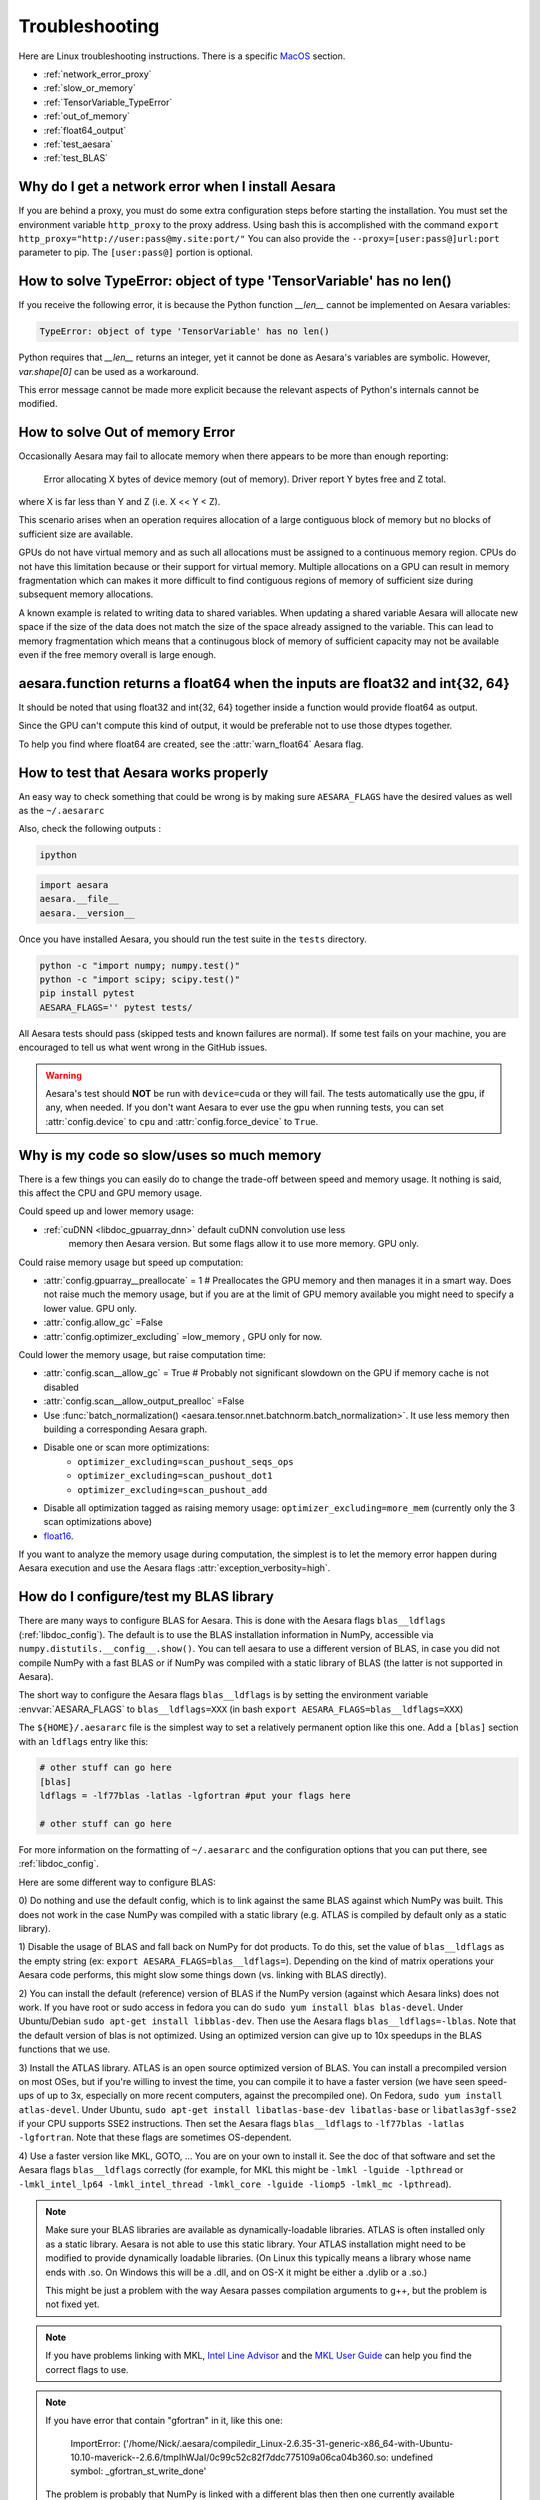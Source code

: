 .. _troubleshooting:

Troubleshooting
###############

Here are Linux troubleshooting instructions. There is a specific `MacOS`_ section.

- :ref:`network_error_proxy`
- :ref:`slow_or_memory`
- :ref:`TensorVariable_TypeError`
- :ref:`out_of_memory`
- :ref:`float64_output`
- :ref:`test_aesara`
- :ref:`test_BLAS`

.. _network_error_proxy:

Why do I get a network error when I install Aesara
^^^^^^^^^^^^^^^^^^^^^^^^^^^^^^^^^^^^^^^^^^^^^^^^^^

If you are behind a proxy, you must do some extra configuration steps
before starting the installation. You must set the environment
variable ``http_proxy`` to the proxy address. Using bash this is
accomplished with the command
``export http_proxy="http://user:pass@my.site:port/"``
You can also provide the ``--proxy=[user:pass@]url:port`` parameter
to pip. The ``[user:pass@]`` portion is optional.

.. _TensorVariable_TypeError:

How to solve TypeError: object of type 'TensorVariable' has no len()
^^^^^^^^^^^^^^^^^^^^^^^^^^^^^^^^^^^^^^^^^^^^^^^^^^^^^^^^^^^^^^^^^^^^

If you receive the following error, it is because the Python function *__len__* cannot
be implemented on Aesara variables:

.. code-block:: python

   TypeError: object of type 'TensorVariable' has no len()

Python requires that *__len__* returns an integer, yet it cannot be done as Aesara's variables are symbolic. However, `var.shape[0]` can be used as a workaround.

This error message cannot be made more explicit because the relevant aspects of Python's
internals cannot be modified.

.. _out_of_memory:

How to solve Out of memory Error
^^^^^^^^^^^^^^^^^^^^^^^^^^^^^^^^

Occasionally Aesara may fail to allocate memory when there appears to be more
than enough reporting:

    Error allocating X bytes of device memory (out of memory). Driver report Y
    bytes free and Z total.

where X is far less than Y and Z (i.e. X << Y < Z).

This scenario arises when an operation requires allocation of a large contiguous
block of memory but no blocks of sufficient size are available.

GPUs do not have virtual memory and as such all allocations must be assigned to
a continuous memory region. CPUs do not have this limitation because or their
support for virtual memory. Multiple allocations on a GPU can result in memory
fragmentation which can makes it more difficult to find contiguous regions
of memory of sufficient size during subsequent memory allocations.

A known example is related to writing data to shared variables. When updating a
shared variable Aesara will allocate new space if the size of the data does not
match the size of the space already assigned to the variable. This can lead to
memory fragmentation which means that a continugous block of memory of
sufficient capacity may not be available even if the free memory overall is
large enough.

.. _float64_output:

aesara.function returns a float64 when the inputs are float32 and int{32, 64}
^^^^^^^^^^^^^^^^^^^^^^^^^^^^^^^^^^^^^^^^^^^^^^^^^^^^^^^^^^^^^^^^^^^^^^^^^^^^^

It should be noted that using float32 and int{32, 64} together
inside a function would provide float64 as output.

Since the GPU can't compute this kind of output, it would be
preferable not to use those dtypes together.

To help you find where float64 are created, see the
:attr:`warn_float64` Aesara flag.

.. _test_aesara:

How to test that Aesara works properly
^^^^^^^^^^^^^^^^^^^^^^^^^^^^^^^^^^^^^^

An easy way to check something that could be wrong is by making sure ``AESARA_FLAGS``
have the desired values as well as the ``~/.aesararc``

Also, check the following outputs :

.. code-block:: bash

    ipython

.. code-block:: python

    import aesara
    aesara.__file__
    aesara.__version__


Once you have installed Aesara, you should run the test suite in the ``tests`` directory.

.. code-block:: bash

    python -c "import numpy; numpy.test()"
    python -c "import scipy; scipy.test()"
    pip install pytest
    AESARA_FLAGS='' pytest tests/

All Aesara tests should pass (skipped tests and known failures are normal). If
some test fails on your machine, you are encouraged to tell us what went
wrong in the GitHub issues.

.. warning::
    Aesara's test should **NOT** be run with ``device=cuda``
    or they will fail. The tests automatically use the gpu, if any, when
    needed. If you don't want Aesara to ever use the gpu when running tests,
    you can set :attr:`config.device` to ``cpu`` and
    :attr:`config.force_device` to ``True``.

.. _slow_or_memory:

Why is my code so slow/uses so much memory
^^^^^^^^^^^^^^^^^^^^^^^^^^^^^^^^^^^^^^^^^^

There is a few things you can easily do to change the trade-off
between speed and memory usage. It nothing is said, this affect the
CPU and GPU memory usage.

Could speed up and lower memory usage:

- :ref:`cuDNN <libdoc_gpuarray_dnn>` default cuDNN convolution use less
   memory then Aesara version. But some flags allow it to use more
   memory. GPU only.

Could raise memory usage but speed up computation:

- :attr:`config.gpuarray__preallocate` = 1  # Preallocates the GPU memory
  and then manages it in a smart way. Does not raise much the memory
  usage, but if you are at the limit of GPU memory available you might
  need to specify a lower value. GPU only.
- :attr:`config.allow_gc` =False
- :attr:`config.optimizer_excluding` =low_memory , GPU only for now.

Could lower the memory usage, but raise computation time:

- :attr:`config.scan__allow_gc` = True # Probably not significant slowdown on the GPU if memory cache is not disabled
- :attr:`config.scan__allow_output_prealloc` =False
- Use :func:`batch_normalization()
  <aesara.tensor.nnet.batchnorm.batch_normalization>`. It use less memory
  then building a corresponding Aesara graph.
- Disable one or scan more optimizations:
    - ``optimizer_excluding=scan_pushout_seqs_ops``
    - ``optimizer_excluding=scan_pushout_dot1``
    - ``optimizer_excluding=scan_pushout_add``
- Disable all optimization tagged as raising memory usage:
  ``optimizer_excluding=more_mem`` (currently only the 3 scan optimizations above)
- `float16 <https://github.com/Theano/Theano/issues/2908>`_.

If you want to analyze the memory usage during computation, the
simplest is to let the memory error happen during Aesara execution and
use the Aesara flags :attr:`exception_verbosity=high`.

.. _test_BLAS:

How do I configure/test my BLAS library
^^^^^^^^^^^^^^^^^^^^^^^^^^^^^^^^^^^^^^^

There are many ways to configure BLAS for Aesara. This is done with the Aesara
flags ``blas__ldflags`` (:ref:`libdoc_config`). The default is to use the BLAS
installation information in NumPy, accessible via
``numpy.distutils.__config__.show()``.  You can tell aesara to use a different
version of BLAS, in case you did not compile NumPy with a fast BLAS or if NumPy
was compiled with a static library of BLAS (the latter is not supported in
Aesara).

The short way to configure the Aesara flags ``blas__ldflags`` is by setting the
environment variable :envvar:`AESARA_FLAGS` to ``blas__ldflags=XXX`` (in bash
``export AESARA_FLAGS=blas__ldflags=XXX``)

The ``${HOME}/.aesararc`` file is the simplest way to set a relatively
permanent option like this one.  Add a ``[blas]`` section with an ``ldflags``
entry like this:

.. code-block:: cfg

    # other stuff can go here
    [blas]
    ldflags = -lf77blas -latlas -lgfortran #put your flags here

    # other stuff can go here

For more information on the formatting of ``~/.aesararc`` and the
configuration options that you can put there, see :ref:`libdoc_config`.

Here are some different way to configure BLAS:

0) Do nothing and use the default config, which is to link against the same
BLAS against which NumPy was built. This does not work in the case NumPy was
compiled with a static library (e.g. ATLAS is compiled by default only as a
static library).

1) Disable the usage of BLAS and fall back on NumPy for dot products. To do
this, set the value of ``blas__ldflags`` as the empty string (ex: ``export
AESARA_FLAGS=blas__ldflags=``). Depending on the kind of matrix operations your
Aesara code performs, this might slow some things down (vs. linking with BLAS
directly).

2) You can install the default (reference) version of BLAS if the NumPy version
(against which Aesara links) does not work. If you have root or sudo access in
fedora you can do ``sudo yum install blas blas-devel``. Under Ubuntu/Debian
``sudo apt-get install libblas-dev``. Then use the Aesara flags
``blas__ldflags=-lblas``. Note that the default version of blas is not optimized.
Using an optimized version can give up to 10x speedups in the BLAS functions
that we use.

3) Install the ATLAS library. ATLAS is an open source optimized version of
BLAS. You can install a precompiled version on most OSes, but if you're willing
to invest the time, you can compile it to have a faster version (we have seen
speed-ups of up to 3x, especially on more recent computers, against the
precompiled one). On Fedora, ``sudo yum install atlas-devel``. Under Ubuntu,
``sudo apt-get install libatlas-base-dev libatlas-base`` or
``libatlas3gf-sse2`` if your CPU supports SSE2 instructions. Then set the
Aesara flags ``blas__ldflags`` to ``-lf77blas -latlas -lgfortran``. Note that
these flags are sometimes OS-dependent.

4) Use a faster version like MKL, GOTO, ... You are on your own to install it.
See the doc of that software and set the Aesara flags ``blas__ldflags``
correctly (for example, for MKL this might be ``-lmkl -lguide -lpthread`` or
``-lmkl_intel_lp64 -lmkl_intel_thread -lmkl_core -lguide -liomp5 -lmkl_mc
-lpthread``).

.. note::

    Make sure your BLAS
    libraries are available as dynamically-loadable libraries.
    ATLAS is often installed only as a static library.  Aesara is not able to
    use this static library. Your ATLAS installation might need to be modified
    to provide dynamically loadable libraries.  (On Linux this
    typically means a library whose name ends with .so. On Windows this will be
    a .dll, and on OS-X it might be either a .dylib or a .so.)

    This might be just a problem with the way Aesara passes compilation
    arguments to g++, but the problem is not fixed yet.

.. note::

    If you have problems linking with MKL, `Intel Line Advisor
    <http://software.intel.com/en-us/articles/intel-mkl-link-line-advisor>`_
    and the `MKL User Guide
    <http://software.intel.com/sites/products/documentation/doclib/mkl_sa/11/mkl_userguide_lnx/index.htm>`_
    can help you find the correct flags to use.

.. note::

    If you have error that contain "gfortran" in it, like this one:

        ImportError: ('/home/Nick/.aesara/compiledir_Linux-2.6.35-31-generic-x86_64-with-Ubuntu-10.10-maverick--2.6.6/tmpIhWJaI/0c99c52c82f7ddc775109a06ca04b360.so: undefined symbol: _gfortran_st_write_done'

    The problem is probably that NumPy is linked with a different blas
    then then one currently available (probably ATLAS). There is 2
    possible fixes:

    1) Uninstall ATLAS and install OpenBLAS.
    2) Use the Aesara flag "blas__ldflags=-lblas -lgfortran"

    1) is better as OpenBLAS is faster then ATLAS and NumPy is
    probably already linked with it. So you won't need any other
    change in Aesara files or Aesara configuration.

Testing BLAS
------------

It is recommended to test your Aesara/BLAS integration. There are many versions
of BLAS that exist and there can be up to 10x speed difference between them.
Also, having Aesara link directly against BLAS instead of using NumPy/SciPy as
an intermediate layer reduces the computational overhead. This is
important for BLAS calls to ``ger``, ``gemv`` and small ``gemm`` operations
(automatically called when needed when you use ``dot()``). To run the
Aesara/BLAS speed test:

.. code-block:: bash

    python `python -c "import os, aesara; print(os.path.dirname(aesara.__file__))"`/misc/check_blas.py

This will print a table with different versions of BLAS/numbers of
threads on multiple CPUs and GPUs. It will also print some Aesara/NumPy
configuration information. Then, it will print the running time of the same
benchmarks for your installation. Try to find a CPU similar to yours in
the table, and check that the single-threaded timings are roughly the same.

Aesara should link to a parallel version of Blas and use all cores
when possible. By default it should use all cores. Set the environment
variable "OMP_NUM_THREADS=N" to specify to use N threads.


.. _MacOS:

Mac OS
------

Although the above steps should be enough, running Aesara on a Mac may
sometimes cause unexpected crashes, typically due to multiple versions of
Python or other system libraries. If you encounter such problems, you may
try the following.

- You can ensure MacPorts shared libraries are given priority at run-time
  with ``export LD_LIBRARY_PATH=/opt/local/lib:$LD_LIBRARY_PATH``. In order
  to do the same at compile time, you can add to your ``~/.aesararc``:

    .. code-block:: cfg

      [gcc]
      cxxflags = -L/opt/local/lib

- More generally, to investigate libraries issues, you can use the ``otool -L``
  command on ``.so`` files found under your ``~/.aesara`` directory. This will
  list shared libraries dependencies, and may help identify incompatibilities.
